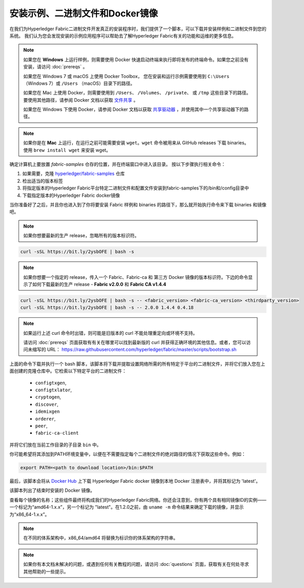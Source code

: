 安装示例、二进制文件和Docker镜像
==============================

在我们为Hyperledger Fabric二进制文件开发真正的安装程序时，我们提供了一个脚本，可以下载并安装样例和二进制文件到您的系统。 我们认为您会发现安装的示例应用程序可以帮助去了解Hyperledger Fabric有关的功能和运维的更多信息。

.. note:: 如果您在 **Windows** 上运行样例，则需要使用 Docker 快速启动终端来执行即将发布的终端命令。如果您之前没有安装，请访问 :doc:`prereqs` 。

          如果您在 Windows 7 或 macOS 上使用 Docker Toolbox， 您在安装和运行示例需要使用到 ``C:\Users`` （Windows 7）或 ``/Users`` （macOS）目录下的路径。

          如果您在 Mac 上使用 Docker，则需要使用到 ``/Users``、 ``/Volumes``、 ``/private``、 或 ``/tmp`` 这些目录下的路径。 要使用其他路径，请参阅 Docker 文档以获取 `文件共享 <https://docs.docker.com/docker-for-mac/#file-sharing>`__ 。

          如果您在 Windows 下使用 Docker，请参阅 Docker 文档以获取 `共享驱动器 <https://docs.docker.com/docker-for-windows/#shared-drives>`__ ，并使用其中一个共享驱动器下的路径。

.. note:: 如果你是在 **Mac** 上运行，在运行之前可能需要安装 ``wget``。``wget`` 命令被用来从 GitHub releases 下载 binaries。使用 ``brew install wget`` 来安装 wget。

确定计算机上要放置 `fabric-samples` 仓存的位置，并在终端窗口中进入该目录。 按以下步骤执行相关命令：

#. 如果需要，克隆 `hyperledger/fabric-samples <https://github.com/hyperledger/fabric-samples>`_ 仓库
#. 检出适当的版本标签
#. 将指定版本的Hyperledger Fabric平台特定二进制文件和配置文件安装到fabric-samples下的/bin和/config目录中
#. 下载指定版本的Hyperledger Fabric docker镜像

当你准备好了之后，并且你也进入到了你将要安装 Fabric 样例和 binaries 的路径下，那么就开始执行命令来下载 binaries 和镜像吧。

.. note:: 如果你想要最新的生产 release，忽略所有的版本标识符。

.. code:: bash

  curl -sSL https://bit.ly/2ysbOFE | bash -s

.. note:: 如果你想要一个指定的 release，传入一个 Fabric、Fabric-ca 和 第三方 Docker 镜像的版本标识符。下边的命令显示了如何下载最新的生产 release - **Fabric v2.0.0** 和 **Fabric CA v1.4.4**

.. code:: bash

  curl -sSL https://bit.ly/2ysbOFE | bash -s -- <fabric_version> <fabric-ca_version> <thirdparty_version>
  curl -sSL https://bit.ly/2ysbOFE | bash -s -- 2.0.0 1.4.4 0.4.18

.. note:: 如果运行上述 curl 命令时出错，则可能是旧版本的 curl 不能处理重定向或环境不支持。

	  请访问 :doc:`prereqs` 页面获取有有关在哪里可以找到最新版的 curl 并获得正确环境的其他信息。或者，您可以访问未缩写的 URL： https://raw.githubusercontent.com/hyperledger/fabric/master/scripts/bootstrap.sh

上面的命令下载并执行一个 bash 脚本，该脚本将下载并提取设置网络所需的所有特定于平台的二进制文件，并将它们放入您在上面创建的克隆仓库中。它检索以下特定平台的二进制文件：

  * ``configtxgen``,
  * ``configtxlator``,
  * ``cryptogen``,
  * ``discover``,
  * ``idemixgen``
  * ``orderer``,
  * ``peer``,
  * ``fabric-ca-client``

并将它们放在当前工作目录的子目录 ``bin`` 中。

你可能希望将其添加到PATH环境变量中，以便在不需要指定每个二进制文件的绝对路径的情况下获取这些命令。例如：

.. code:: bash

  export PATH=<path to download location>/bin:$PATH

最后，该脚本会将从 `Docker Hub <https://hub.docker.com/u/hyperledger/>`__ 上下载 Hyperledger Fabric docker 镜像到本地 Docker 注册表中，并将其标记为 'latest'。

该脚本列出了结束时安装的 Docker 镜像。

查看每个镜像的名称；这些组件最终将构成我们的Hyperledger Fabric网络。你还会注意到，你有两个具有相同镜像ID的实例——一个标记为“amd64-1.x.x”，另一个标记为 "latest"。在1.2.0之前，由 ``uname -m`` 命令结果来确定下载的镜像，并显示为“x86_64-1.x.x”。

.. note:: 在不同的体系架构中，x86_64/amd64 将替换为标识你的体系架构的字符串。

.. note:: 如果你有本文档未解决的问题，或遇到任何有关教程的问题，请访问 :doc:`questions` 页面，获取有关在何处寻求其他帮助的一些提示。

.. Licensed under Creative Commons Attribution 4.0 International License
   https://creativecommons.org/licenses/by/4.0/
